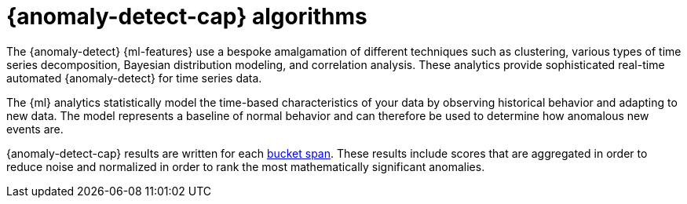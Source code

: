 [[ml-ad-algorithms]]
= {anomaly-detect-cap} algorithms
:keywords: {ml-init}, {stack}, {anomaly-detect}

The {anomaly-detect} {ml-features} use a bespoke amalgamation of different
techniques such as clustering, various types of time series decomposition,
Bayesian distribution modeling, and correlation analysis. These analytics
provide sophisticated real-time automated {anomaly-detect} for time series data.

The {ml} analytics statistically model the time-based characteristics of your
data by observing historical behavior and adapting to new data. The model
represents a baseline of normal behavior and can therefore be used to determine
how anomalous new events are.

{anomaly-detect-cap} results are written for each <<bucket-span,bucket span>>.
These results include scores that are aggregated in order to reduce noise and
normalized in order to rank the most mathematically significant anomalies.